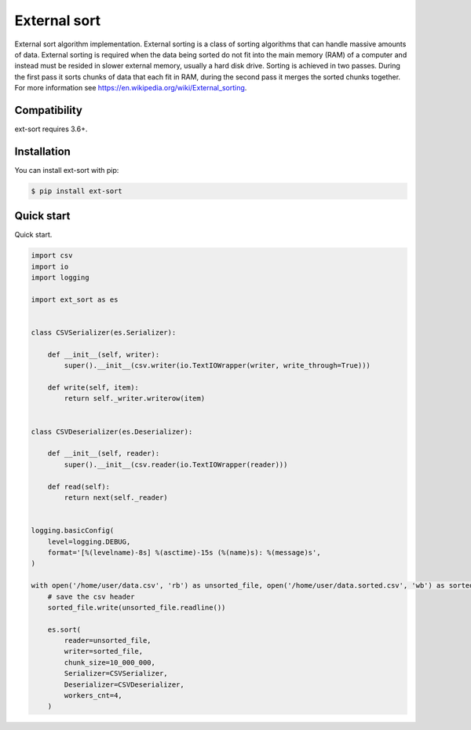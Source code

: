 =============
External sort
=============

.. image:: https://travis-ci.org/dapper91/python-external-sort.svg?branch=master
    :target: https://travis-ci.org/dapper91/python-external-sort
    :alt: Build status
.. image:: https://img.shields.io/pypi/l/ext-sort.svg
    :target: https://pypi.org/project/ext-sort
    :alt: License
.. image:: https://img.shields.io/pypi/pyversions/ext-sort.svg
    :target: https://pypi.org/project/ext-sort
    :alt: Supported Python versions


External sort algorithm implementation. External sorting is a class of sorting algorithms that can handle massive
amounts of data. External sorting is required when the data being sorted do not fit into the main memory (RAM) of a
computer and instead must be resided in slower external memory, usually a hard disk drive.
Sorting is achieved in two passes. During the first pass it sorts chunks of data that each fit in RAM,
during the second pass it merges the sorted chunks together.
For more information see https://en.wikipedia.org/wiki/External_sorting.


Compatibility
=============

ext-sort requires 3.6+.


Installation
============

You can install ext-sort with pip:

.. code-block:: console

    $ pip install ext-sort


Quick start
===========

Quick start.

.. code-block:: python

    import csv
    import io
    import logging

    import ext_sort as es


    class CSVSerializer(es.Serializer):

        def __init__(self, writer):
            super().__init__(csv.writer(io.TextIOWrapper(writer, write_through=True)))

        def write(self, item):
            return self._writer.writerow(item)


    class CSVDeserializer(es.Deserializer):

        def __init__(self, reader):
            super().__init__(csv.reader(io.TextIOWrapper(reader)))

        def read(self):
            return next(self._reader)


    logging.basicConfig(
        level=logging.DEBUG,
        format='[%(levelname)-8s] %(asctime)-15s (%(name)s): %(message)s',
    )

    with open('/home/user/data.csv', 'rb') as unsorted_file, open('/home/user/data.sorted.csv', 'wb') as sorted_file:
        # save the csv header
        sorted_file.write(unsorted_file.readline())

        es.sort(
            reader=unsorted_file,
            writer=sorted_file,
            chunk_size=10_000_000,
            Serializer=CSVSerializer,
            Deserializer=CSVDeserializer,
            workers_cnt=4,
        )

